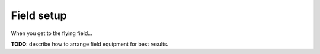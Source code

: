 ###########
Field setup
###########

When you get to the flying field...

**TODO**: describe how to arrange field equipment for best results.
